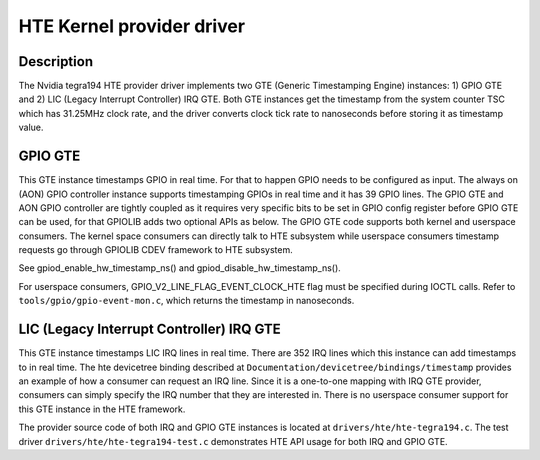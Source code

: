 .. SPDX-License-Identifier: GPL-2.0+

HTE Kernel provider driver
==========================

Description
-----------
The Nvidia tegra194 HTE provider driver implements two GTE
(Generic Timestamping Engine) instances: 1) GPIO GTE and 2) LIC
(Legacy Interrupt Controller) IRQ GTE. Both GTE instances get the
timestamp from the system counter TSC which has 31.25MHz clock rate, and the
driver converts clock tick rate to nanoseconds before storing it as timestamp
value.

GPIO GTE
--------

This GTE instance timestamps GPIO in real time. For that to happen GPIO
needs to be configured as input. The always on (AON) GPIO controller instance
supports timestamping GPIOs in real time and it has 39 GPIO lines. The GPIO GTE
and AON GPIO controller are tightly coupled as it requires very specific bits
to be set in GPIO config register before GPIO GTE can be used, for that GPIOLIB
adds two optional APIs as below. The GPIO GTE code supports both kernel
and userspace consumers. The kernel space consumers can directly talk to HTE
subsystem while userspace consumers timestamp requests go through GPIOLIB CDEV
framework to HTE subsystem.

See gpiod_enable_hw_timestamp_ns() and gpiod_disable_hw_timestamp_ns().

For userspace consumers, GPIO_V2_LINE_FLAG_EVENT_CLOCK_HTE flag must be
specified during IOCTL calls. Refer to ``tools/gpio/gpio-event-mon.c``, which
returns the timestamp in nanoseconds.

LIC (Legacy Interrupt Controller) IRQ GTE
-----------------------------------------

This GTE instance timestamps LIC IRQ lines in real time. There are 352 IRQ
lines which this instance can add timestamps to in real time. The hte
devicetree binding described at ``Documentation/devicetree/bindings/timestamp``
provides an example of how a consumer can request an IRQ line. Since it is a
one-to-one mapping with IRQ GTE provider, consumers can simply specify the IRQ
number that they are interested in. There is no userspace consumer support for
this GTE instance in the HTE framework.

The provider source code of both IRQ and GPIO GTE instances is located at
``drivers/hte/hte-tegra194.c``. The test driver
``drivers/hte/hte-tegra194-test.c`` demonstrates HTE API usage for both IRQ
and GPIO GTE.
